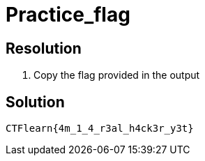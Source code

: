 = Practice_flag
:ch_category: Miscellaneous
:ch_flag: CTFlearn{4m_1_4_r3al_h4ck3r_y3t}

== Resolution

1. Copy the flag provided in the output

== Solution

`{ch_flag}`
